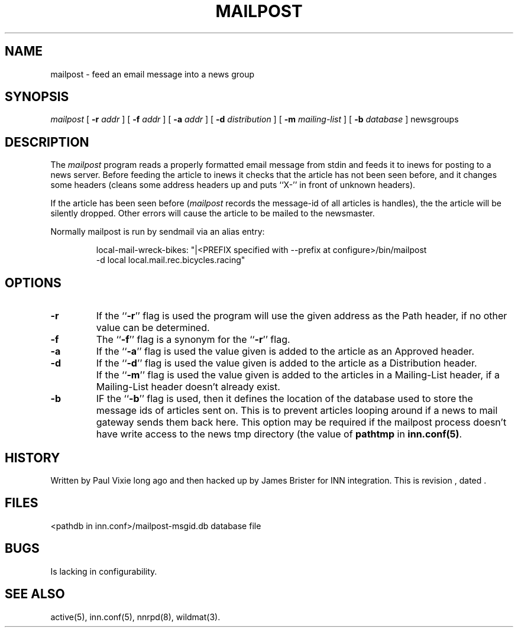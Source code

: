.\" -*- nroff -*-
.TH MAILPOST 1
.SH NAME
mailpost \- feed an email message into a news group
.SH SYNOPSIS
.I mailpost
[
.BI \-r " addr"
]
[
.BI \-f " addr"
]
[
.BI \-a " addr"
]
[
.BI \-d " distribution"
]
[
.BI \-m " mailing-list"
]
[
.BI \-b " database"
]
newsgroups
.SH DESCRIPTION
The
.I mailpost
program reads a properly formatted email message from stdin and feeds it to
inews for posting to a news server. Before feeding the article to inews it
checks that the article has not been seen before, and it changes some headers
(cleans some address headers up and puts ``X-'' in front of unknown headers).
.PP
If the article has been seen before
.RI ( mailpost 
records the message-id of all articles is handles), the the article will be
silently dropped. Other errors will cause the article to be mailed to the
newsmaster.
.PP
Normally mailpost is run by sendmail via an alias entry:
.PP
.RS
.nf
.ds R$ <PREFIX specified with --prefix at configure>/bin
local-mail-wreck-bikes: "|\*(R$/mailpost
         -d local local.mail.rec.bicycles.racing"
.fi
.RE
.SH OPTIONS
.TP
.B \-r
If the ``\fB\-r\fP'' flag is used the program will use the given address
as the Path header, if no other value can be determined.
.TP
.B \-f 
The ``\fB\-f\fP'' flag is a synonym for the ``\fB\-r\fP'' flag.
.TP
.B \-a
If the ``\fB\-a\fP'' flag is used the value given is added to the article 
as an Approved header.
.TP
.B \-d
If the ``\fB\-d\fP'' flag is used the value given is added to the article 
as a Distribution header.
.TP
.B \m 
If the ``\fB\-m\fP'' flag is used the value given is added to the articles in a 
Mailing-List header, if a Mailing-List header doesn't already exist.
.TP
.B \-b
IF the ``\fB\-b\fP'' flag is used, then it defines the location of the database 
used to store the message ids of articles sent on. This is to prevent articles
looping around if a news to mail gateway sends them back here. This option may
be required if the mailpost process doesn't have write access to the news tmp
directory (the value of \fBpathtmp\fP in \fBinn.conf(5)\fP.
.SH HISTORY
Written by Paul Vixie long ago and then hacked up by James Brister for INN 
integration.
.de R$
This is revision \\$3, dated \\$4.
..
.R$ $Id$
.SH FILES
<pathdb in inn.conf>/mailpost-msgid.db	database file
.SH BUGS
Is lacking in configurability.
.SH "SEE ALSO"
active(5), inn.conf(5), nnrpd(8), wildmat(3).
